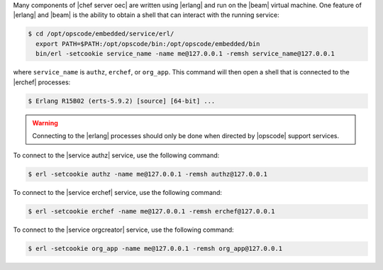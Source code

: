 .. The contents of this file are included in multiple topics.
.. This file should not be changed in a way that hinders its ability to appear in multiple documentation sets.


Many components of |chef server oec| are written using |erlang| and run on the |beam| virtual machine. One feature of |erlang| and |beam| is the ability to obtain a shell that can interact with the running service:

.. code-block:: bash

   $ cd /opt/opscode/embedded/service/erl/
     export PATH=$PATH:/opt/opscode/bin:/opt/opscode/embedded/bin
     bin/erl -setcookie service_name -name me@127.0.0.1 -remsh service_name@127.0.0.1

where ``service_name`` is ``authz``, ``erchef``, or ``org_app``. This command will then open a shell that is connected to the |erchef| processes:

.. code-block:: bash

   $ Erlang R15B02 (erts-5.9.2) [source] [64-bit] ...

.. warning:: Connecting to the |erlang| processes should only be done when directed by |opscode| support services.

To connect to the |service authz| service, use the following command:

.. code-block:: bash

   $ erl -setcookie authz -name me@127.0.0.1 -remsh authz@127.0.0.1

To connect to the |service erchef| service, use the following command:

.. code-block:: bash

   $ erl -setcookie erchef -name me@127.0.0.1 -remsh erchef@127.0.0.1

To connect to the |service orgcreator| service, use the following command:

.. code-block:: bash

   $ erl -setcookie org_app -name me@127.0.0.1 -remsh org_app@127.0.0.1
